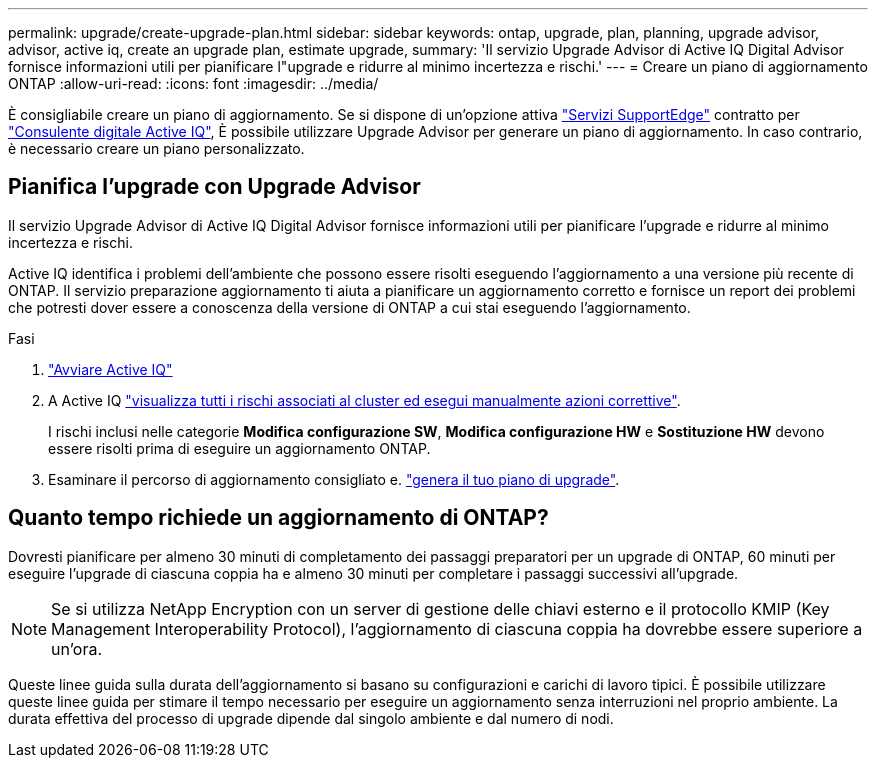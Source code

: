 ---
permalink: upgrade/create-upgrade-plan.html 
sidebar: sidebar 
keywords: ontap, upgrade, plan, planning, upgrade advisor, advisor, active iq, create an upgrade plan, estimate upgrade, 
summary: 'Il servizio Upgrade Advisor di Active IQ Digital Advisor fornisce informazioni utili per pianificare l"upgrade e ridurre al minimo incertezza e rischi.' 
---
= Creare un piano di aggiornamento ONTAP
:allow-uri-read: 
:icons: font
:imagesdir: ../media/


[role="lead"]
È consigliabile creare un piano di aggiornamento. Se si dispone di un'opzione attiva link:https://www.netapp.com/us/services/support-edge.aspx["Servizi SupportEdge"^] contratto per link:https://docs.netapp.com/us-en/active-iq/upgrade_advisor_overview.html["Consulente digitale Active IQ"^], È possibile utilizzare Upgrade Advisor per generare un piano di aggiornamento. In caso contrario, è necessario creare un piano personalizzato.



== Pianifica l'upgrade con Upgrade Advisor

Il servizio Upgrade Advisor di Active IQ Digital Advisor fornisce informazioni utili per pianificare l'upgrade e ridurre al minimo incertezza e rischi.

Active IQ identifica i problemi dell'ambiente che possono essere risolti eseguendo l'aggiornamento a una versione più recente di ONTAP. Il servizio preparazione aggiornamento ti aiuta a pianificare un aggiornamento corretto e fornisce un report dei problemi che potresti dover essere a conoscenza della versione di ONTAP a cui stai eseguendo l'aggiornamento.

.Fasi
. https://aiq.netapp.com/["Avviare Active IQ"^]
. A Active IQ link:https://docs.netapp.com/us-en/active-iq/task_view_risk_and_take_action.html["visualizza tutti i rischi associati al cluster ed esegui manualmente azioni correttive"^].
+
I rischi inclusi nelle categorie *Modifica configurazione SW*, *Modifica configurazione HW* e *Sostituzione HW* devono essere risolti prima di eseguire un aggiornamento ONTAP.

. Esaminare il percorso di aggiornamento consigliato e. link:https://docs.netapp.com/us-en/active-iq/task_view_upgrade.html["genera il tuo piano di upgrade"^].




== Quanto tempo richiede un aggiornamento di ONTAP?

Dovresti pianificare per almeno 30 minuti di completamento dei passaggi preparatori per un upgrade di ONTAP, 60 minuti per eseguire l'upgrade di ciascuna coppia ha e almeno 30 minuti per completare i passaggi successivi all'upgrade.


NOTE: Se si utilizza NetApp Encryption con un server di gestione delle chiavi esterno e il protocollo KMIP (Key Management Interoperability Protocol), l'aggiornamento di ciascuna coppia ha dovrebbe essere superiore a un'ora.

Queste linee guida sulla durata dell'aggiornamento si basano su configurazioni e carichi di lavoro tipici. È possibile utilizzare queste linee guida per stimare il tempo necessario per eseguire un aggiornamento senza interruzioni nel proprio ambiente. La durata effettiva del processo di upgrade dipende dal singolo ambiente e dal numero di nodi.
